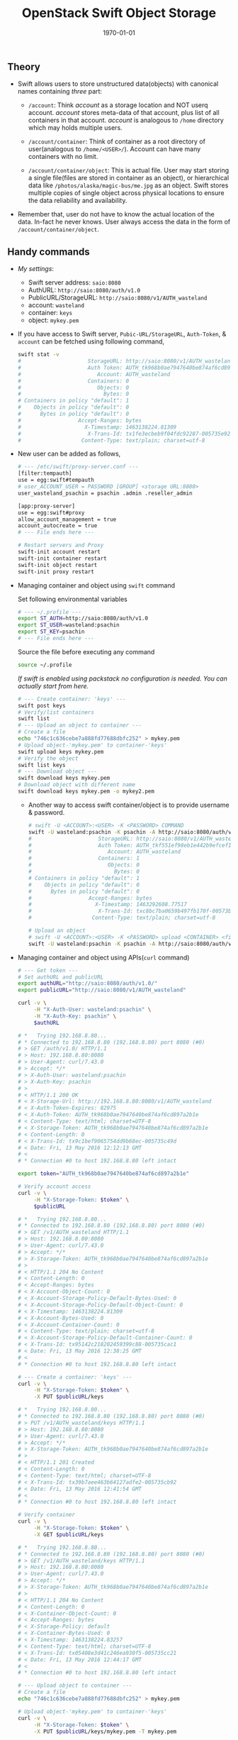 #+TITLE: OpenStack Swift Object Storage
#+DATE: \today
#+OPTIONS: texht:t
#+OPTIONS: toc:nil email:t
#+LATEX_CLASS: article
#+LATEX_CLASS_OPTIONS:
#+LATEX_HEADER_EXTRA:
#+LaTeX_HEADER: \usepackage[a4paper, total={7in, 10in}]{geometry}
#+LaTeX_HEADER: \usepackage[utf8]{inputenc}
#+LaTeX_HEADER: \usepackage[english]{babel}

#+LaTeX_HEADER: \usepackage{minted}
#+LaTeX_HEADER: \usemintedstyle{emacs}

#+LaTeX_HEADER: \renewcommand{\familydefault}{\rmdefault}
#+LaTeX_HEADER: \usepackage[usenames, dvipsnames]{xcolor}
#+LaTeX_HEADER: \pagenumbering{arabic}
#+LaTeX_HEADER: \usepackage{hyperref}
#+LaTeX_HEADER: \hypersetup{colorlinks=true, linkcolor=blue, filecolor=magenta, urlcolor=cyan}
#+LaTeX_HEADER: \urlstyle{same}
#+LaTeX_HEADER: \usepackage{attachfile}

** Theory
   - Swift allows users to store unstructured data(objects) with
     canonical names containing /three/ part:
      - =/account=: Think /account/ as a storage location and NOT userq
        account. /account/ stores meta-data of that account, plus
        list of all containers in that account. /account/ is analogous
        to =/home= directory which may holds multiple users.

      - =/account/container=: Think of container as a root directory
        of user(analogous to =/home/<USER>/=). Account can have many
        containers with no limit.

      - =/account/container/object=: This is actual file. User may
        start storing a single file(files are stored in container as
        an object), or hierarchical data like \newline
        =/photos/alaska/magic-bus/me.jpg= as an object. Swift stores
        multiple copies of single object across physical locations to
        ensure the data reliability and availability.

   - Remember that, user do not have to know the actual location of the
     data. In-fact he never knows. User always access the data in the
     form of =/account/container/object=.

** Handy commands
   - /My settings/:
     - Swift server address: \hfill =saio:8080=
     - AuthURL: \hfill =http://saio:8080/auth/v1.0=
     - PublicURL/StorageURL: \hfill =http://saio:8080/v1/AUTH_wasteland=
     - account: \hfill =wasteland=
     - container: \hfill =keys=
     - object: \hfill =mykey.pem=

   - If you have access to Swift server, =Pubic-URL/StorageURL=,
     =Auth-Token=, & =account= can be fetched using following command,
     #+BEGIN_SRC sh
       swift stat -v
       #                     StorageURL: http://saio:8080/v1/AUTH_wasteland
       #                     Auth Token: AUTH_tk968b0ae7947640be874af6cd897a2b1e
       #                        Account: AUTH_wasteland
       #                     Containers: 0
       #                        Objects: 0
       #                          Bytes: 0
       # Containers in policy "default": 1
       #    Objects in policy "default": 0
       #      Bytes in policy "default": 0
       #                  Accept-Ranges: bytes
       #                    X-Timestamp: 1463138224.81309
       #                     X-Trans-Id: tx1fe3ecbeb9f04fdc92287-005735e92c
       #                   Content-Type: text/plain; charset=utf-8
     #+END_SRC


   - New user can be added as follows,
     #+BEGIN_SRC sh
       # --- /etc/swift/proxy-server.conf ---
       [filter:tempauth]
       use = egg:swift#tempauth
       # user_ACCOUNT_USER = PASSWORD [GROUP] <storage URL:8080>
       user_wasteland_psachin = psachin .admin .reseller_admin

       [app:proxy-server]
       use = egg:swift#proxy
       allow_account_management = true
       account_autocreate = true
       # --- File ends here ---

       # Restart servers and Proxy
       swift-init account restart
       swift-init container restart
       swift-init object restart
       swift-init proxy restart
     #+END_SRC
   - Managing container and object using =swift= command

     Set following environmental variables
     #+BEGIN_SRC sh
       # --- ~/.profile ---
       export ST_AUTH=http://saio:8080/auth/v1.0
       export ST_USER=wasteland:psachin
       export ST_KEY=psachin
       # --- File ends here ---
     #+END_SRC

     Source the file before executing any command
     #+BEGIN_SRC sh
       source ~/.profile
     #+END_SRC

     /If swift is enabled using packstack no configuration is needed.
     You can actually start from here./
     #+BEGIN_SRC sh
       # --- Create container: 'keys' ---
       swift post keys
       # Verify/list containers
       swift list
       # --- Upload an object to container ---
       # Create a file
       echo "746c1c636cebe7a888fd77688dbfc252" > mykey.pem
       # Upload object-'mykey.pem' to container-'keys'
       swift upload keys mykey.pem
       # Verify the object
       swift list keys
       # --- Download object ---
       swift download keys mykey.pem
       # Download object with different name
       swift download keys mykey.pem -o mykey2.pem
     #+END_SRC

     - Another way to access swift container/object is to provide
       username & password.
       #+BEGIN_SRC sh
	 # swift -U <ACCOUNT>:<USER> -K <PASSWORD> COMMAND
	 swift -U wasteland:psachin -K psachin -A http://saio:8080/auth/v1.0 stat -v
	 #                     StorageURL: http://saio:8080/v1/AUTH_wasteland
	 #                     Auth Token: AUTH_tkf551ef98eb1e442b9efcef1261d87c64
	 #                        Account: AUTH_wasteland
	 #                     Containers: 1
	 #                        Objects: 0
	 #                          Bytes: 0
	 # Containers in policy "default": 1
	 #    Objects in policy "default": 0
	 #      Bytes in policy "default": 0
	 #                  Accept-Ranges: bytes
	 #                    X-Timestamp: 1463292608.77517
	 #                     X-Trans-Id: txc8bc7ba0659b497fb170f-00573b0ff4
	 #                   Content-Type: text/plain; charset=utf-8

	 # Upload an object
	 # swift -U <ACCOUNT>:<USER> -K <PASSWORD> upload <CONTAINER> <file/object>
	 swift -U wasteland:psachin -K psachin -A http://saio:8080/auth/v1.0 upload keys mykey.pem
       #+END_SRC
   - Managing container and object using APIs(=curl= command)
     #+BEGIN_SRC sh
       # --- Get token ---
       # Set authURL and publicURL
       export authURL="http://saio:8080/auth/v1.0/"
       export publicURL="http://saio:8080/v1/AUTH_wasteland"

       curl -v \
            -H "X-Auth-User: wasteland:psachin" \
            -H "X-Auth-Key: psachin" \
            $authURL

       # *   Trying 192.168.8.80...
       # * Connected to 192.168.8.80 (192.168.8.80) port 8080 (#0)
       # > GET /auth/v1.0/ HTTP/1.1
       # > Host: 192.168.8.80:8080
       # > User-Agent: curl/7.43.0
       # > Accept: */*
       # > X-Auth-User: wasteland:psachin
       # > X-Auth-Key: psachin
       # >
       # < HTTP/1.1 200 OK
       # < X-Storage-Url: http://192.168.8.80:8080/v1/AUTH_wasteland
       # < X-Auth-Token-Expires: 82975
       # < X-Auth-Token: AUTH_tk968b0ae7947640be874af6cd897a2b1e
       # < Content-Type: text/html; charset=UTF-8
       # < X-Storage-Token: AUTH_tk968b0ae7947640be874af6cd897a2b1e
       # < Content-Length: 0
       # < X-Trans-Id: tx9c1bef9065754dd9b68ec-005735c49d
       # < Date: Fri, 13 May 2016 12:12:13 GMT
       # <
       # * Connection #0 to host 192.168.8.80 left intact

       export token="AUTH_tk968b0ae7947640be874af6cd897a2b1e"

       # Verify account access
       curl -v \
            -H "X-Storage-Token: $token" \
            $publicURL

       # *   Trying 192.168.8.80...
       # * Connected to 192.168.8.80 (192.168.8.80) port 8080 (#0)
       # > GET /v1/AUTH_wasteland HTTP/1.1
       # > Host: 192.168.8.80:8080
       # > User-Agent: curl/7.43.0
       # > Accept: */*
       # > X-Storage-Token: AUTH_tk968b0ae7947640be874af6cd897a2b1e
       # >
       # < HTTP/1.1 204 No Content
       # < Content-Length: 0
       # < Accept-Ranges: bytes
       # < X-Account-Object-Count: 0
       # < X-Account-Storage-Policy-Default-Bytes-Used: 0
       # < X-Account-Storage-Policy-Default-Object-Count: 0
       # < X-Timestamp: 1463138224.81309
       # < X-Account-Bytes-Used: 0
       # < X-Account-Container-Count: 0
       # < Content-Type: text/plain; charset=utf-8
       # < X-Account-Storage-Policy-Default-Container-Count: 0
       # < X-Trans-Id: tx95142c218202459399c88-005735cac1
       # < Date: Fri, 13 May 2016 12:38:25 GMT
       # <
       # * Connection #0 to host 192.168.8.80 left intact

       # --- Create a container: 'keys' ---
       curl -v \
            -H "X-Storage-Token: $token" \
            -X PUT $publicURL/keys

       # *   Trying 192.168.8.80...
       # * Connected to 192.168.8.80 (192.168.8.80) port 8080 (#0)
       # > PUT /v1/AUTH_wasteland/keys HTTP/1.1
       # > Host: 192.168.8.80:8080
       # > User-Agent: curl/7.43.0
       # > Accept: */*
       # > X-Storage-Token: AUTH_tk968b0ae7947640be874af6cd897a2b1e
       # >
       # < HTTP/1.1 201 Created
       # < Content-Length: 0
       # < Content-Type: text/html; charset=UTF-8
       # < X-Trans-Id: tx39b7aee463b64127adfe2-005735cb92
       # < Date: Fri, 13 May 2016 12:41:54 GMT
       # <
       # * Connection #0 to host 192.168.8.80 left intact

       # Verify container
       curl -v \
            -H "X-Storage-Token: $token" \
            -X GET $publicURL/keys

       # *   Trying 192.168.8.80...
       # * Connected to 192.168.8.80 (192.168.8.80) port 8080 (#0)
       # > GET /v1/AUTH_wasteland/keys HTTP/1.1
       # > Host: 192.168.8.80:8080
       # > User-Agent: curl/7.43.0
       # > Accept: */*
       # > X-Storage-Token: AUTH_tk968b0ae7947640be874af6cd897a2b1e
       # >
       # < HTTP/1.1 204 No Content
       # < Content-Length: 0
       # < X-Container-Object-Count: 0
       # < Accept-Ranges: bytes
       # < X-Storage-Policy: default
       # < X-Container-Bytes-Used: 0
       # < X-Timestamp: 1463138224.83257
       # < Content-Type: text/html; charset=UTF-8
       # < X-Trans-Id: tx05408e3d41c246ea930f5-005735cc21
       # < Date: Fri, 13 May 2016 12:44:17 GMT
       # <
       # * Connection #0 to host 192.168.8.80 left intact

       # --- Upload object to container ---
       # Create a file
       echo "746c1c636cebe7a888fd77688dbfc252" > mykey.pem

       # Upload object-'mykey.pem' to container-'keys'
       curl -v \
            -H "X-Storage-Token: $token" \
            -X PUT $publicURL/keys/mykey.pem -T mykey.pem

       # *   Trying 192.168.8.80...
       # * Connected to 192.168.8.80 (192.168.8.80) port 8080 (#0)
       # > PUT /v1/AUTH_wasteland/keys/mykey.pem HTTP/1.1
       # > Host: 192.168.8.80:8080
       # > User-Agent: curl/7.43.0
       # > Accept: */*
       # > X-Storage-Token: AUTH_tk968b0ae7947640be874af6cd897a2b1e
       # > Content-Length: 43
       # > Expect: 100-continue
       # >
       # < HTTP/1.1 100 Continue
       # * We are completely uploaded and fine
       # < HTTP/1.1 201 Created
       # < Last-Modified: Fri, 13 May 2016 12:53:00 GMT
       # < Content-Length: 0
       # < Etag: 640ebd176639fb6ef9a3227770ee7b17
       # < Content-Type: text/html; charset=UTF-8
       # < X-Trans-Id: txf33923d6fbfe4523b4451-005735ce2b
       # < Date: Fri, 13 May 2016 12:52:59 GMT
       # <
       # * Connection #0 to host 192.168.8.80 left intact

       # Download an object
       curl -v \
            -H "X-Storage-Token: $token" \
            -X GET $publicURL/keys/mykey.pem > mykey.pem

       # *   Trying 192.168.8.80...
       #   % Total    % Received % Xferd  Average Speed   Time    Time     Time  Current
       #                                  Dload  Upload   Total   Spent    Left  Speed
           #   0     0    0     0    0     0      0      0 --:--:-- --:--:-- --:--:-- 0* \
       #                          Connected to 192.168.8.80 (192.168.8.80) port 8080 (#0)
       # > GET /v1/AUTH_wasteland/keys/mykey.pem HTTP/1.1
       # > Host: 192.168.8.80:8080
       # > User-Agent: curl/7.43.0
       # > Accept: */*
       # > X-Storage-Token: AUTH_tk968b0ae7947640be874af6cd897a2b1e
       # >
       # < HTTP/1.1 200 OK
       # < Content-Length: 43
       # < Accept-Ranges: bytes
       # < Last-Modified: Fri, 13 May 2016 12:53:00 GMT
       # < Etag: 640ebd176639fb6ef9a3227770ee7b17
       # < X-Timestamp: 1463143979.89953
       # < Content-Type: application/octet-stream
       # < X-Trans-Id: tx6b14a272331b4bc6937db-005735cef1
       # < Date: Fri, 13 May 2016 12:56:17 GMT
       # <
       # { [43 bytes data]
       # 100    43  100    43    0     0   2748      0 --:--:-- --:--:-- --:--:--  2866
       # * Connection #0 to host 192.168.8.80 left intact
     #+END_SRC

   - Get statistics
     #+BEGIN_SRC sh
       # Auth related information
       swift auth
       # export OS_STORAGE_URL=http://saio:8080/v1/AUTH_wasteland
       # export OS_AUTH_TOKEN=AUTH_tkf551ef98eb1e442b9efcef1261d87c64

       swift auth -v
       # export ST_AUTH=http://saio:8080/auth/v1.0
       # export ST_USER=wasteland:psachin
       # export ST_KEY=psachin

       # To obtain Storage URL and Auth-Token
       swift stat -v

       # Get statistics of container and/or object
       swift stat [container]
       swift stat [container] [object]

       # Retrive capability of proxy
       swift capabilities
       # Core: swift
       #  Options:
       #   account_autocreate: True
       #   account_listing_limit: 10000
       #   allow_account_management: True
       #   container_listing_limit: 10000
       #   extra_header_count: 0
       #   max_account_name_length: 256
       #   max_container_name_length: 256
       #   max_file_size: 5368709122
       #   max_header_size: 8192
       #   max_meta_count: 90
       #   max_meta_name_length: 128
       #   max_meta_overall_size: 4096
       #   max_meta_value_length: 256
       #   max_object_name_length: 1024
       #   policies: [{u'default': True, u'name': u'default', u'aliases': u'default'}]
       #   strict_cors_mode: True
       #   version: 2.7.1.dev83
       # Additional middleware: bulk_delete
       #  Options:
       #   max_deletes_per_request: 10000
       #   max_failed_deletes: 1000
       # Additional middleware: bulk_upload
       #  Options:
       #   max_containers_per_extraction: 10000
       #   max_failed_extractions: 1000
       # Additional middleware: container_sync
       #  Options:
       #   realms: {u'TEST': {u'clusters': {u'SAIO': {u'current': True}}}}
       # Additional middleware: slo
       #  Options:
       #   max_manifest_segments: 1000
       #   max_manifest_size: 2097152
       #   min_segment_size: 1
       # Additional middleware: staticweb
       # Additional middleware: tempauth
       #  Options:
       #   account_acls: True
       # Additional middleware: tempurl
       #  Options:
       #   incoming_allow_headers: []
       #   incoming_remove_headers: [u'x-timestamp']
       #   methods: [u'GET', u'HEAD', u'PUT', u'POST', u'DELETE']
       #   outgoing_allow_headers: [u'x-object-meta-public-*']
       #   outgoing_remove_headers: [u'x-object-meta-*']

       # List container's details(Similar to `ls -lh`)
       swift list --lh [container]
     #+END_SRC

   - Object versioning

     When an object is overwritten, it's older version is lost, but
     there is a way we can store older version(s) of an object, no
     matter how many times is was overwritten.

     To enable object versioning, set =allow_versions= option to
     =true= in container configuration file.
     #+BEGIN_SRC sh
       # --- /etc/swift/container-server.conf ---
       [app:container-server]
       allow_versions = true
       # --- File ends here ---

       # --- Create containers ---
       # Create 'archive' container to hold 'current' container's object versions
       swift post archive

       # Now create 'current' container with header 'X-Versions-Location'
       # pointing to 'archive'
       swift post current -H "X-Versions-Location: archive"

       # --- Other similar ways(Optional) ---
       # May also define content length at the time of creating a container
       swift post archive -H "content-length: 0"
       swift post current -H "content-length: 0" -H "X-Versions-Location: archive"

       # And also specify Read ACL(World readable) during container creation
       swift post -r ".r:*" archive -H "content-length: 0"
       swift post -r ".r:*" current -H "content-length: 0" -H "X-Versions-Location: archive"
       # --- xxx ---


     #+END_SRC

	   - https://www.youtube.com/watch?v=ru2iMJvUZjI

   - Managing account quota

	 - /Note: Write request to metadata entry is only permitted to
       reseller./ Make sure you(in this case /test/ user) have
       =reseller_admin= rights.

	   #+BEGIN_SRC sh
         # /etc/swift/proxy-server.conf
         [filter:tempauth]
         use = egg:swift#tempauth
         user_admin_admin = admin .admin .reseller_admin
         user_test_tester = testing .admin .reseller_admin
         user_test2_tester2 = testing2 .admin
         user_test_tester3 = testing3
	   #+END_SRC

	 - Set account quotas

	   #+BEGIN_SRC sh
         # 10K bytes
         swift post -m quota-bytes:13000
         # OR
         swift post -H "X-Account-Meta-Quota-Bytes:13000"

         # 3 objects. Note: This is NOT implemented yet(swift version: 2.12.0)
         swift post -m quota-count:3
         # OR
         swift post -H "X-Account-Meta-Quota-Count:3"


         swift stat -v
         #                  StorageURL: http://saio:8080/v1/AUTH_test
         #                  Auth Token: AUTH_tk665649077fc74fca88eebd7274de17f4
         #                     Account: AUTH_test
         #                  Containers: 1
         #                     Objects: 1
         #                       Bytes: 83412
         # Containers in policy "gold": 1
         #    Objects in policy "gold": 1
         #      Bytes in policy "gold": 83412
         #            Meta Quota-Bytes: 13000
         #            Meta Quota-Count: 3
         #                  X-Trans-Id: tx491cefe71fa848199480c-00586a834c
         #      X-Openstack-Request-Id: tx491cefe71fa848199480c-00586a834c
         #                 X-Timestamp: 1483034243.85889
         #                Content-Type: text/plain; charset=utf-8
         #               Accept-Ranges: bytes


         # Remove quota
         swift post -m quota-count:
         # OR
         swift post -H "X-Account-Meta-Quota-Count:"
	   #+END_SRC

   - Managing container's quota

     #+BEGIN_SRC sh
       # Limit maximum of 3 objects in container 'keys'
       swift post -m quota-count:3 keys
       # OR
       swift post -H "X-Container-Meta-Quota-Count: 3" keys

       # Max size of an object should be not more than 512 bytes in container 'keys'
       swift post -m quota-count:512 keys
       # OR
       swift post -H "X-Container-Meta-Quota-Bytes: 512" keys

       swift stat -v keys
       #                    URL: http://saio:8080/v1/AUTH_test/keys
       #             Auth Token: AUTH_tk665649077fc74fca88eebd7274de17f4
       #                Account: AUTH_test
       #              Container: keys
       #                Objects: 1
       #                  Bytes: 83412
       #               Read ACL:
       #              Write ACL:
       #                Sync To:
       #               Sync Key:
       #       Meta Quota-Count: 3
       #       Meta Quota-Bytes: 512
       #          Last-Modified: Mon, 02 Jan 2017 16:42:27 GMT
       #          Accept-Ranges: bytes
       #       X-Storage-Policy: gold
       #            X-Timestamp: 1483362272.23768
       #             X-Trans-Id: tx9387af8e677745d18ffe3-00586a82fb
       # X-Openstack-Request-Id: tx9387af8e677745d18ffe3-00586a82fb
       #           Content-Type: text/plain; charset=utf-8


       # Remove container quota
       swift post -m quota-count: keys
       # OR
       swift post -H "X-Container-Meta-Quota-Bytes:" keys
     #+END_SRC

** Builder files
   - Acts as a database
   - Python pickle
	 #+BEGIN_SRC python -n
       import pickle
       print(pickle.load(open('object.builder')))
	 #+END_SRC
   - Ring builder command
	 #+BEGIN_SRC sh
     # Account server runs on port 6002
     swift-ring-builder add account.builder <region><zone>-<IP>:6002/<device><weight>
     # Container server runs on port 6001
     swift-ring-builder add container.builder <region><zone>-<IP>:6001/<device><weight>
     # and the Object server runs on port 6000
     swift-ring-builder add object.builder <region><zone>-<IP>:6000/<device><weight>
     swift-ring-builder add object-N.builder <region><zone>-<IP>:6000/<device><weight>
	 #+END_SRC
   - Region: Geographical location
   - Zone: within region isolation
   - Weight: Relative number of partition a drive will have
	 - 1TB ~ Weight of 100.0
	 - 2TB ~ Weight of 200.0..
** Swift Ring
   - Swift ring is basically a data structure which describes your
     swift cluster
   - There's one ring each for =account=, =container=, & =object=
     #+BEGIN_SRC sh
       # swift-ring-builder account.builder create <PartitionPower> <Replicas> <MinPartHrs>

       cd /etc/swift/
       swift-ring-builder account.builder create 10 3 1
       swift-ring-builder container.builder create 10 3 1
       swift-ring-builder object.builder create 10 3 1
     #+END_SRC

   - How to decide value of Partition Power?

     Assume that I have a system with 4 drives right now, but the
     maximum drives I can go up-to is 10.
     #+BEGIN_SRC sh
       # Partition Power
       2^part_power > (Nos. of drives you think you will have at-scale) * 100

       # I may have 10 drives in future
       2^part_power > 10 * 100
       2^part_power > 1000
       2^10 > 1000
       1024 > 1000  # 2^10 = 1024 just goes above 1000, which is perfect.
     #+END_SRC

   - Calculate Partition Power(Python snippet)
     #+BEGIN_SRC python -n
       # Use python3 interpreter
       from math import log2, ceil
       print(ceil(log2(10 * 100)))  # 10 <- Partition Power
     #+END_SRC

   - Partition in Swift

     #+BEGIN_SRC sh
       /srv/2/node/sdb2/objects/171/a56/2ae7be8de859228d6575cc9fe5518a56/1479968148.23926.data

       /srv/2/node/sdb2/objects/171 # partition number
       /srv/2/node/sdb2/objects/171/a56 # last 3 chars from hashed objectname
       /srv/2/node/sdb2/objects/171/a56/2ae7be8de859228d6575cc9fe5518a56/ # hashed objectname
       /srv/2/node/sdb2/objects/171/a56/2ae7be8de859228d6575cc9fe5518a56/1479968148 # timestamp
     #+END_SRC

   - Swift partition table

     #+ATTR_LaTeX: :align |c|c|c|c|


     |               | Replica # 3 | Replica # 2 | Replica # 1 |
     |---------------+-------------+-------------+-------------|
     | Partition # 1 | Device # 2  | Device # 3  | Device # 4  |
     | Partition # 2 | Device # 3  | Device # 4  | Device # 5  |
     | Partition # 3 | Device # 4  | Device # 5  | Device # 6  |
     | Partition # 4 | Device # 5  | Device # 6  | Device # 7  |
     | Partition # 5 | Device # 6  | Device # 7  | Device # 8  |
     | Partition # 6 | Device # 7  | Device # 8  | Device # 1  |
     | Partition # 7 | Device # 8  | Device # 1  | Device # 2  |
     | Partition # 8 | Device # 1  | Device # 2  | Device # 3  |


     Table showing 3 replicas, 8 partition
     [[./img/swift-get-nodes.png]]

** Additional notes
   /Swift/ consistency processes:
   - /Auditor/: Will walk through the storage nodes, read the data and
     the checksum, ensure the checksum matched with the database
     checksum. If the checksum didn't match, the data is moved to the
     Quarantine.
   - /Replicator/: The replicator, will also scan each drive and
     ensures that the replicas of data is stored where is supposed to
     live. If it does not finds the data in that place(may be the
     data, due to corruption was moved to Quarantine), it will push
     the data to that place.


- Storage policies
  - Decide where you want to store data
    - Between swift clusters
    - Subset of hardware
  - Erasure coding(Data availability policies)
    - Based in frequency of access
      - Example:
	#+BEGIN_SRC sh
      swift post -H "X-Storage-Policy: gold" container_gold
      swift post -H "X-Storage-Policy: silver" container_silver
      swift post -H "X-Storage-Policy: ec42" container_ec42

      swift upload container_gold cirros-0.3.4-x86_64-disk.img
      swift upload container_silver cirros-0.3.4-x86_64-disk.img
      swift upload container_ec42 cirros-0.3.4-x86_64-disk.img
	#+END_SRC

- Erasure Codes
  - When building a ring for Erasure codes, number of replicas are
    replaced with number of fragments

	#+BEGIN_SRC sh
      swift-ring-builder object.builder create 10 6 1
	#+END_SRC

	where 4 + 2 = 6

	4 data fragments
	2 parity data

	So that the system can sustain 4 disk failures before the data is
    treated to be lost

  - Erasure coding is implemented in Swift as storage policies

	#+BEGIN_SRC sh
      # /etc/swift/swift.conf
      [storage-policy:2]
      name = ec42
      policy_type = erasure_coding
      ec_type = liberasurecode_rs_vand
      ec_num_data_fragments = 4
      ec_num_parity_fragments = 2
	#+END_SRC

  - [[https://www.youtube.com/watch?v=kH3DXMKlEr8]]
  - [[https://www.youtube.com/watch?v=GDNK1S4FJBQ]]

- ACLs
  - Container ACL
    #+BEGIN_SRC sh
      # World readable
      swift post -r ".r:*" photos

      # Allow .welcome.com but deny .noisy.com
      swift post -r ".r:*.welcome.com,.r:-noisy.com" photos

      # Enable object listing within a container
      swift post -r ".r:*,.rlistings" photos

      # ---xxx---
      # We created tenant(project1) and created account user1 and user2 as
      # member. We applied ACL for container1, container2 to make only user1
      # can access container1 and user2 can access container2. But user1 can
      # access container1 and container2, user2 can access both. We want
      # configure ACL for container to limit each user only can access his
      # container

      swift post --read-acl "<project1-id>:<user1-id>" container1
      swift post --read-acl "<project1-id>:<user2-id>" container2
    #+END_SRC

- =staticweb= middleware(with example)

  Swift is capable of serving static content. Following example shows
  how to display container listing using basic HTML template
  - Make sure you have =staticweb= middleware loaded in =pipeline=,
    and filter
    #+BEGIN_SRC sh
      [pipeline:main]
      # Yes, proxy-logging appears twice. This is so that
      # middleware-originated requests get logged too.
      pipeline = catch_errors gatekeeper healthcheck proxy-logging cache bulk tempurl ratelimit crossdomain container_sync tempauth staticweb copy container-quotas account-quotas slo dlo versioned_writes proxy-logging proxy-server

      [filter:staticweb]
      use = egg:swift#staticweb
    #+END_SRC

  - Now create a directory =photos= with following heirarchy
    #+BEGIN_SRC sh -n
      $ ls -R
      .:
      all  cats  dogs  index.html  swan.jpg

      ./all:
      cat.jpg  catty.jpg  dog.png  swan.jpg

      ./cats:
      cat.jpg  catty.jpg

      ./dogs:
      dog.png
    #+END_SRC

  - Optionally you can create an =index.html= in path
    =photos/index.html=. A single page listing all content
    #+BEGIN_SRC html
      <a href=swan.jpg>swan.jpg</a> </br>
      <a href=dogs/dog.png>dogs/dog.png</a> </br>
      <a href=cats/cat.jpg>cats/cat.jpg</a> </br>
      <a href=cats/catty.jpg>cats/catty.jpg</a>
    #+END_SRC

  - Now create a container =photos= with =Web-Listings= & =Web-Index=
    headers. Also make sure enable read access and listing,
    #+BEGIN_SRC sh
      $ swift post -r ".r:*,.rlistings" -m "web-index:index.html" -m "web-listings: true" photos

      $ swift stat photos
		     Account: AUTH_test
		   Container: photos
		     Objects: 0
		       Bytes: 0
		    Read ACL: .r:*,.rlistings
		   Write ACL:
		     Sync To:
		    Sync Key:
	   Meta Web-Listings: true
	      Meta Web-Index: index.html
	       Accept-Ranges: bytes
		  X-Trans-Id: txd328ff3b97924d88bd7d8-005a98fc27
	    X-Storage-Policy: gold
	       Last-Modified: Fri, 02 Mar 2018 07:24:10 GMT
		 X-Timestamp: 1480594187.54057
		Content-Type: text/plain; charset=utf-8
      X-Openstack-Request-Id: txd328ff3b97924d88bd7d8-005a98fc27
    #+END_SRC

  - Upload content
    #+BEGIN_SRC sh
      cd photos
      swift upload photos *
    #+END_SRC

  - Finally visit the container in a web-browser and you should see
    something like below

    (Container with =index.html=)
    [[./img/container_listing.png]]

    (Container without =index.html=)
    [[./img/container_listing_without_html.png]]

    (A Cat object)
    [[./img/container_listing_a_cat_object.png]]

- Hashing
  - Swift hashing function
    #+BEGIN_SRC python -n
      # Use python3 interpreter
      # Swift hashing is based on MD5
      # hash(path) = md5(path + per-cluster suffix)

      # Python snippet to know on which drive the object will be stored,
      # assuming I have 4 drives
      from hashlib import md5

      m = md5()
      m.update(b"/account/container/object")  # Hypothetical path to an object
      digest = m.hexdigest()
      print(digest)

      # hex to int
      hex2int = int(digest, 16)
      print(hex2int)
      # digest % (number of drives) = Drive number
      print(hex2int % 4)  # 2
    #+END_SRC

- Account access
  - Using Python interpreter
    #+BEGIN_SRC python
      >>> import swift.common.memcached as mc
      >>> mc = mc.MemcacheRing(['127.0.01:11211'])
      >>> mc.get('AUTH_/user/test:tester')
      u'AUTH_tk8e047f9a96cc48759319b7781ddeb992'
      >>> mc.get('AUTH_/token/AUTH_tk8e047f9a96cc48759319b7781ddeb992')
      [1481115804.307723, u'test,test:tester,AUTH_test']
    #+END_SRC

  - Shell
    #+BEGIN_SRC sh
      swift stat -v
      #                    StorageURL: http://saio:8080/v1/AUTH_test
      #                    Auth Token: AUTH_tk8e047f9a96cc48759319b7781ddeb992
      #                       Account: AUTH_test
      #                    Containers: 27
      #                       Objects: 22
      #                         Bytes: 13328148
      #   Containers in policy "ec42": 12
      #      Objects in policy "ec42": 11
      #        Bytes in policy "ec42": 13288056
      # Containers in policy "silver": 1
      #    Objects in policy "silver": 0
      #      Bytes in policy "silver": 0
      #   Containers in policy "gold": 14
      #      Objects in policy "gold": 11
      #        Bytes in policy "gold": 40092
      #                    X-Trans-Id: txb4f4f6812c514fce91f15-005846ebc6
      #                   X-Timestamp: 1480517025.85633
      #                  Content-Type: text/plain; charset=utf-8
      #                 Accept-Ranges: bytes
    #+END_SRC

** Object expirer

   - Start object expirer server

     #+BEGIN_SRC sh
       swift-init object-expirer start
     #+END_SRC

   - Schedule deletion of object after user deletes the file

     #+BEGIN_SRC sh
       swift delete container_gold cirros-0.3.4-x86_64-disk.img -H "X-Delete-After: 120"
     #+END_SRC

** Temporary URL

   - This allows to share a temporary URL for an object for particular
     period of time.

     #+BEGIN_SRC sh
       # Upload object
       swift upload container1 cat.jpg
       swift list container1 --lh
       # 125K 2017-03-27 13:44:48               image/jpeg cat.jpg
       # 125K

       swift stat container1  -v
       #                    URL: http://192.168.11.33:8080/v1/AUTH_account1/container1
       #             Auth Token: AUTH_tk9cb82129b5b34fc5876e75e9d0bc3b60
       #                Account: AUTH_account1
       #              Container: container1
       #                Objects: 1
       #                  Bytes: 129006
       #               Read ACL: account1:aone
       #              Write ACL:
       #                Sync To:
       #               Sync Key:
       #          Accept-Ranges: bytes
       #             X-Trans-Id: tx0bb106d0d2164133b7b13-0058d9193f
       #       X-Storage-Policy: gold
       #          Last-Modified: Mon, 27 Mar 2017 13:44:49 GMT
       #            X-Timestamp: 1487354738.54612
       #           Content-Type: text/plain; charset=utf-8
       # X-Openstack-Request-Id: tx0bb106d0d2164133b7b13-0058d9193f

       # Create key
       swift post -m "Temp-URL-Key:mykey"

       # Generate temp URL which is valid for 30 mins
       swift tempurl GET 1800 http://192.168.11.33:8080/v1/AUTH_account1/container1/cat.jpg mykey
       # Output:
       # http://192.168.11.33:8080/v1/AUTH_account1/container1/cat.jpg?temp_url_sig=e34606590ec6f0a18e1df52d32d7ec5da74dadd5&temp_url_expires=1490624622

       # Download the object
       curl "http://192.168.11.33:8080/v1/AUTH_account1/container1/cat.jpg?temp_url_sig=ff0b580b29b6bacaad0de658b30d2837fed4fb87&temp_url_expires=1490624309" > catty.jpg


       # Use PUT with tempurl
       swift tempurl PUT 900000 http://192.168.11.33:8080/v1/AUTH_test/photos/cat.jpg mykey
       # Output:
       # http://192.168.11.33:8080/v1/AUTH_test/photos/cat.jpg?temp_url_sig=8dfd2243ba46836c19e360513dc007391f73ca2e&\temp_url_expires=1502741120

       curl -X PUT "http://192.168.11.33:8080/v1/AUTH_test/photos/cat.jpg?temp_url_sig=8dfd2243ba46836c19e360513dc007391f73ca2e&temp_url_expires=1502741120" --data-binary catty.jpg

       curl -X PUT "http://192.168.11.33:8080/v1/AUTH_test/photos/cat.jpg?temp_url_sig=8dfd2243ba46836c19e360513dc007391f73ca2e&temp_url_expires=1502741120" --write-out 201 --data-binary catty.jpg
       # Output:
       # 201

       export http_code=201
       curl -X PUT "http://192.168.11.33:8080/v1/AUTH_test/photos/cat.jpg?temp_url_sig=8dfd2243ba46836c19e360513dc007391f73ca2e&temp_url_expires=1502741120" --write-out %{http_code} --data-binary catty.jpg
       # Output:
       # 201
     #+END_SRC

** Swift handoff partitions
   - How is a handoff partition flagged versus a partition that is
     marked to be moved during a rebalance?

	 /Answer/ (notmyname): "handoff" is only a thing defined by the
     results of the call to =get_more_nodes()=. it's not a concept
     that means anything with regards to rebalancing. ie it's not
     "flagged" or anything. handoffs are just an ordered walk through
     the ring


   - How should one think of handoff devices?

     /Answer/ (mattoliverau): A hand off device is a non primary node
     for a certain partition in the ring. Things are placed to hand
     off nodes when either

	 - there wasn't enough primary nodes to keep it durable.
     - when write affinity has been set and you want to get your
       object durability written to a closer region or zone
     - on a ring rebalance

     When looking for an object (GET) swift will check all primary
     nodes for the object and then some of the hand off nodes.

     But in essence once on a handoff node, we have durability which
     is the most important. but if the primaries are busy or down you
     may not get your object back until swift corrects it self

     The replicators will look at the objects they have, and if its a
     partition they're a hand off for, becuase they received it cause
     other primaries where down, or a rebalance suddenly has now
     suddenly made them a handoff node for a partition, they will
     replicate it out to the primary nodes and then if successful,
     delete it.

     handoff nodes + eventual consistancy helps swift keep its awesome
     durability


   - is it (handoff node) meant to be a temporary holding place?

     /Answer/ (mattoliverau): Yeah

** Swift on OpenStack(RHOSP-8)

   - undercloud

	 Verify swift authentication using below command

	 #+BEGIN_SRC sh
       [stack@undercloud ~]$ source stackrc

       [stack@undercloud ~]$ swift list

       [stack@undercloud ~]$ swift stat -v
       #      StorageURL: http://192.0.2.1:8080/v1/AUTH_447097d6f2844cdf9d5d0fa7b8529046
       #      Auth Token: e117add154fc429f92fba2a00fdbaaf0
       #         Account: AUTH_447097d6f2844cdf9d5d0fa7b8529046
       #      Containers: 0
       #         Objects: 0
       #      	   Bytes: 0
       # X-Put-Timestamp: 1481719100.59059
       #     X-Timestamp: 1481719100.59059
       #      X-Trans-Id: txd2aa20b0ed084bfc8a059-0058513d3c
       #     ontent-Type: text/plain; charset=utf-8

       [stack@undercloud ~]$ swift auth -v
       export OS_IDENTITY_API_VERSION=2.0
       export OS_AUTH_VERSION=2.0
       export OS_AUTH_URL=http://192.0.2.1:5000/v2.0
       export OS_PASSWORD=Redhat01
       export OS_TENANT_NAME=admin
       export OS_USERNAME=admin
	 #+END_SRC

     Password is derived from puppet configs

     #+BEGIN_SRC sh
       [stack@undercloud:/etc]# grep -r Redhat01 *
       puppet/hieradata/puppet-stack-config.yaml:heat::keystone::domain::keystone_password: Redhat01
       puppet/hieradata/puppet-stack-config.yaml:keystone::roles::admin::password: Redhat01
       puppet/hieradata/puppet-stack-config.yaml:admin_password: Redhat01
     #+END_SRC

     You will find IP address in =/etc/ironic/ironic.conf=

     #+BEGIN_SRC sh
       ...
       my_ip=192.0.2.1
       ...
     #+END_SRC

	 Access swift using =curl=

	 - Get *admin* account UUID

	   #+BEGIN_SRC sh
         [stack@undercloud]$ openstack project list
         +----------------------------------+---------+
         | ID                               | Name    |
         +----------------------------------+---------+
         | 447097d6f2844cdf9d5d0fa7b8529046 | admin   |
         | 31f55360edff4a1d81670daf65d720a2 | service |
         +----------------------------------+---------+
	   #+END_SRC

	 - Get token

	   #+BEGIN_SRC sh
         [stack@undercloud]# openstack token issue
         +------------+----------------------------------+
         | Field      | Value                            |
         +------------+----------------------------------+
         | expires    | 2016-12-14T17:05:37Z             |
         | id         | 2de6e7295e1b481a9c12b264ace5284c |
         | project_id | 447097d6f2844cdf9d5d0fa7b8529046 |
         | user_id    | b62e1dfc83e5479db4c258b31ebb57bb |
         +------------+----------------------------------+
	   #+END_SRC

	 - User admin token and UUID to access swift

	   #+BEGIN_SRC sh
         [stack@undercloud]# curl -v -H "X-Storage-Token: 2de6e7295e1b481a9c12b264ace5284c" \
       					http://192.0.2.1:8080/v1/AUTH_447097d6f2844cdf9d5d0fa7b8529046
         ,* About to connect() to 192.0.2.1 port 8080 (#0)
         ,*   Trying 192.0.2.1...
         ,* Connected to 192.0.2.1 (192.0.2.1) port 8080 (#0)
         > GET /v1/AUTH_447097d6f2844cdf9d5d0fa7b8529046 HTTP/1.1
         > User-Agent: curl/7.29.0
         > Host: 192.0.2.1:8080
         > Accept: */*
         > X-Storage-Token: 2de6e7295e1b481a9c12b264ace5284c
         >
         < HTTP/1.1 204 No Content
         < Content-Type: text/plain; charset=utf-8
         < X-Account-Object-Count: 0
         < X-Timestamp: 1481720818.51417
         < X-Account-Bytes-Used: 0
         < X-Account-Container-Count: 0
         < X-Put-Timestamp: 1481720818.51417
         < Content-Length: 0
         < X-Trans-Id: tx2aac9d2dbbe443f3aa758-00585143f2
         < Date: Wed, 14 Dec 2016 13:06:58 GMT
         <
         ,* Connection #0 to host 192.0.2.1 left intact
	   #+END_SRC


   - TODO: overcloud

	 #+BEGIN_SRC sh
       [stack@undercloud ~]$ source overcloudrc
       [stack@undercloud ~]$ swift auth -v
       export OS_IDENTITY_API_VERSION=2.0
       export OS_AUTH_VERSION=2.0
       export OS_AUTH_URL=http://10.0.0.4:5000/v2.0
       export OS_PASSWORD=tdr8WZh7vFkDzFdQPdXdzFrft
       export OS_TENANT_NAME=admin
       export OS_USERNAME=admin
	 #+END_SRC

** Todo
   - Container sync: Sync container(with same name) to other cluster
	 - http://docs.openstack.org/developer/swift/overview_container_sync.html

** Links
   - [[https://github.com/psachin/bootcamp]]
   - HTML version of this\footnote[1]{Made with Love, \LaTeX, \& GNU Emacs} doc is available at: \newline
     https://github.com/psachin/bootcamp/blob/master/swift-notes.org
   - Slides: [[https://redhat.slides.com/psachin/rhosp-swift-2016]]
   - SAIO on Fedora: [[https://github.com/psachin/fedora-saio]]
   - https://github.com/gholt/ring/blob/master/BASIC_HASH_RING.md
   - http://docs.openstack.org/developer/swift/ring_background.html

@@latex:\attachfile[icon=Paperclip]{swift-notes.org}@@
